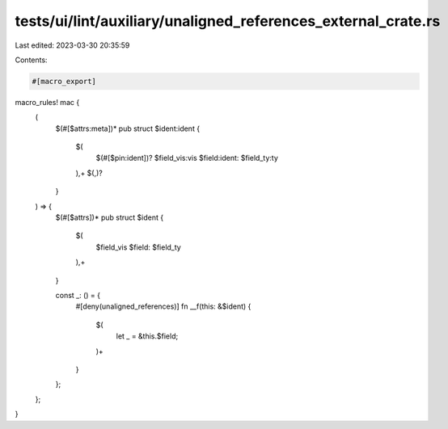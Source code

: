 tests/ui/lint/auxiliary/unaligned_references_external_crate.rs
==============================================================

Last edited: 2023-03-30 20:35:59

Contents:

.. code-block:: rs

    #[macro_export]
macro_rules! mac {
    (
        $(#[$attrs:meta])*
        pub struct $ident:ident {
            $(
                $(#[$pin:ident])?
                $field_vis:vis $field:ident: $field_ty:ty
            ),+ $(,)?
        }
    ) => {
        $(#[$attrs])*
        pub struct $ident {
            $(
                $field_vis $field: $field_ty
            ),+
        }

        const _: () = {
            #[deny(unaligned_references)]
            fn __f(this: &$ident) {
                $(
                    let _ = &this.$field;
                )+
            }
        };
    };
}


